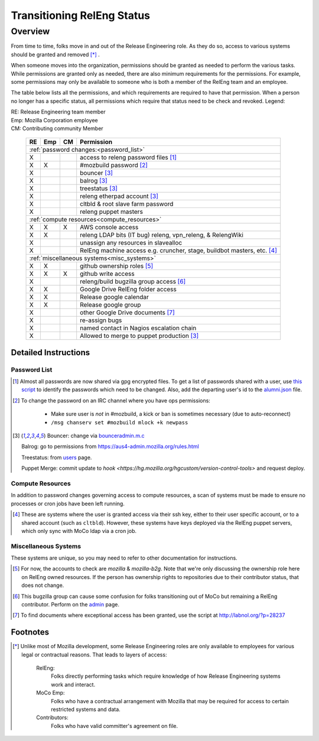 .. Releng Permissions documentation master file, created by
   sphinx-quickstart on Sun Aug 24 11:56:58 2014.
   You can adapt this file completely to your liking, but it should at least
   contain the root `toctree` directive.

===========================
Transitioning RelEng Status
===========================

Overview
========

From time to time, folks move in and out of the Release Engineering
role. As they do so, access to various systems should be granted and
removed [*]_ .

When someone moves into the organization, permissions should be granted
as needed to perform the various tasks. While permissions are granted
only as needed, there are also minimum requirements for the permissions.
For example, some permissions may only be available to someone who is
both a member of the RelEng team and an employee.

The table below lists all the permissions, and which requirements are required
to have that permission. When a person no longer has a specific status, all permissions
which require that status need to be check and revoked. Legend:

|   RE:  Release Engineering team member
|   Emp: Mozilla Corporation employee
|   CM:  Contributing community Member

    +----+-----+----+------------------------------------------------------------------------------------------------------------------------+
    | RE | Emp | CM | Permission                                                                                                             |
    +====+=====+====+========================================================================================================================+
    | :ref:`password changes:<password_list>`                                                                                                |
    +----+-----+----+------------------------------------------------------------------------------------------------------------------------+
    | X  |     |    | access to releng password files [#passwords]_                                                                          |
    +----+-----+----+------------------------------------------------------------------------------------------------------------------------+
    | X  | X   |    | #mozbuild password [#mozbuild]_                                                                                        |
    +----+-----+----+------------------------------------------------------------------------------------------------------------------------+
    | X  |     |    | bouncer [#special]_                                                                                                    |
    +----+-----+----+------------------------------------------------------------------------------------------------------------------------+
    | X  |     |    | balrog [#special]_                                                                                                     |
    +----+-----+----+------------------------------------------------------------------------------------------------------------------------+
    | X  |     |    | treestatus [#special]_                                                                                                 |
    +----+-----+----+------------------------------------------------------------------------------------------------------------------------+
    | X  |     |    | releng etherpad account [#special]_                                                                                    |
    +----+-----+----+------------------------------------------------------------------------------------------------------------------------+
    | X  |     |    | cltbld & root slave farm password                                                                                      |
    +----+-----+----+------------------------------------------------------------------------------------------------------------------------+
    | X  |     |    | releng puppet masters                                                                                                  |
    +----+-----+----+------------------------------------------------------------------------------------------------------------------------+
    | :ref:`compute resources<compute_resources>`                                                                                            |
    +----+-----+----+------------------------------------------------------------------------------------------------------------------------+
    | X  | X   | X  | AWS console access                                                                                                     |
    +----+-----+----+------------------------------------------------------------------------------------------------------------------------+
    | X  | X   |    | releng LDAP bits (IT bug) releng, vpn_releng, & RelengWiki                                                             |
    +----+-----+----+------------------------------------------------------------------------------------------------------------------------+
    | X  |     |    | unassign any resources in slavealloc                                                                                   |
    +----+-----+----+------------------------------------------------------------------------------------------------------------------------+
    | X  |     |    | RelEng machine access e.g. cruncher,                                                                                   |
    |    |     |    | stage, buildbot masters, etc. [#ssh_login]_                                                                            |
    +----+-----+----+------------------------------------------------------------------------------------------------------------------------+
    | :ref:`miscellaneous systems<misc_systems>`                                                                                             |
    +----+-----+----+------------------------------------------------------------------------------------------------------------------------+
    | X  | X   |    | github ownership roles [#github]_                                                                                      |
    +----+-----+----+------------------------------------------------------------------------------------------------------------------------+
    | X  | X   | X  | github write access                                                                                                    |
    +----+-----+----+------------------------------------------------------------------------------------------------------------------------+
    | X  |     |    | releng/build bugzilla group access [#bugzilla]_                                                                        |
    +----+-----+----+------------------------------------------------------------------------------------------------------------------------+
    | X  | X   |    | Google Drive RelEng folder access                                                                                      |
    +----+-----+----+------------------------------------------------------------------------------------------------------------------------+
    | X  | X   |    | Release google calendar                                                                                                |
    +----+-----+----+------------------------------------------------------------------------------------------------------------------------+
    | X  | X   |    | Release google group                                                                                                   |
    +----+-----+----+------------------------------------------------------------------------------------------------------------------------+
    | X  |     |    | other Google Drive documents [#gd_docs]_                                                                               |
    +----+-----+----+------------------------------------------------------------------------------------------------------------------------+
    | X  |     |    | re-assign bugs                                                                                                         |
    +----+-----+----+------------------------------------------------------------------------------------------------------------------------+
    | X  |     |    | named contact in Nagios escalation chain                                                                               |
    +----+-----+----+------------------------------------------------------------------------------------------------------------------------+
    | X  |     |    | Allowed to merge to puppet production [#special]_                                                                      |
    +----+-----+----+------------------------------------------------------------------------------------------------------------------------+

Detailed Instructions
---------------------
.. _password_list:

Password List
^^^^^^^^^^^^^

.. [#passwords]

    Almost all passwords are now shared via gpg encrypted files. To get a
    list of passwords shared with a user, use `this script
    <https://hg.mozilla.org/build/braindump/file/default/utils/list-gpg-recipients>`_
    to identify the passwords which need to be changed. Also, add the
    departing user's id to the `alumni.json
    <http://hg.mozilla.org/build/braindump/file/default/utils/alumni.json>`_
    file.

.. [#mozbuild]

    To change the password on an IRC channel where you have ops
    permissions:

        - Make sure user is *not* in #mozbuild, a kick or ban is
          sometimes necessary (due to auto-reconnect)
        - ``/msg chanserv set #mozbuild mlock +k newpass``

.. [#special]

    Bouncer: change via `bounceradmin.m.c <https://bounceradmin.mozilla.com/admin/auth/user/>`_

    Balrog: go to permissions from `<https://aus4-admin.mozilla.org/rules.html>`_

    Treestatus: from `users <https://treestatus.mozilla.org/users>`_
    page.

    Puppet Merge: commit update to `hook
    <https://hg.mozilla.org/hgcustom/version-control-tools>` and request
    deploy.


.. _compute_resources:

Compute Resources
^^^^^^^^^^^^^^^^^

In addition to password changes governing access to compute resources, a
scan of systems must be made to ensure no processes or cron jobs have
been left running.

.. [#ssh_login]

    These are systems where the user is granted access via their ssh
    key, either to their user specific account, or to a shared account
    (such as ``cltbld``). However, these systems have keys deployed via
    the RelEng puppet servers, which only sync with MoCo ldap
    via a cron job.

.. _misc_systems:

Miscellaneous Systems
^^^^^^^^^^^^^^^^^^^^^

These systems are unique, so you may need to refer to other
documentation for instructions.

.. [#github]

    For now, the accounts to check are `mozilla` & `mozilla-b2g`.  Note
    that we're only discussing the ownership role here on RelEng owned
    resources. If the person has ownership rights to repositories due to
    their contributor status, that does not change.

.. [#bugzilla]

    This bugzilla group can cause some confusion for folks transitioning
    out of MoCo but remaining a RelEng contributor.  Perform on the
    `admin
    <https://bugzilla.mozilla.org/editusers.cgi?action=list&matchvalue=login_name&matchstr=&matchtype=substr&grouprestrict=1&groupid=34>`_
    page.

.. [#gd_docs]

  To find documents where exceptional access has been granted, use the
  script at http://labnol.org/?p=28237


Footnotes
---------

.. [*]

    Unlike most of Mozilla development, some Release Engineering roles
    are only available to employees for various legal or contractual
    reasons. That leads to layers of access:

        RelEng:
            Folks directly performing tasks which require knowledge of
            how Release Engineering systems work and interact.

        MoCo Emp:
            Folks who have a contractual arrangement with Mozilla that
            may be required for access to certain restricted systems and
            data.

        Contributors:
            Folks who have valid committer's agreement on file.
